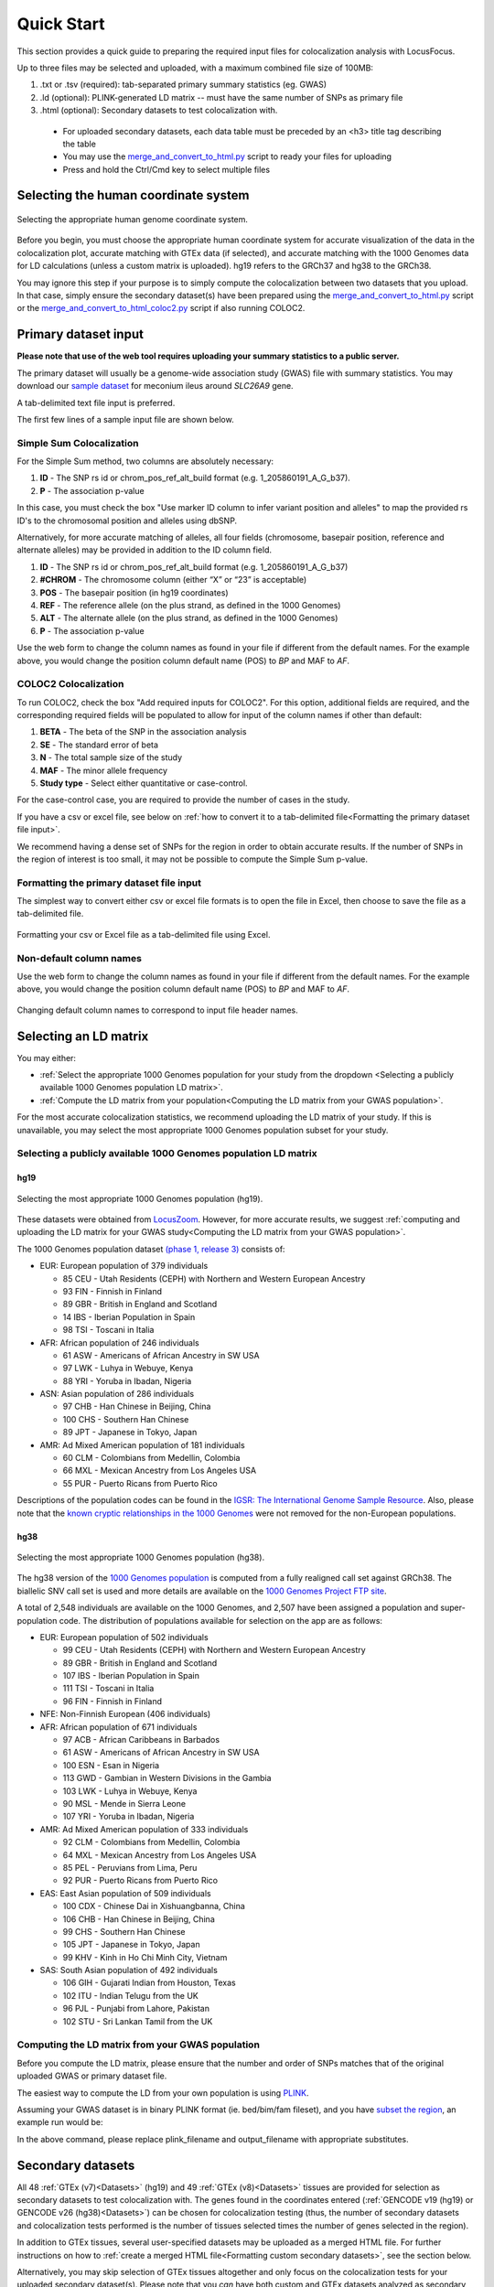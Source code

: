 .. _quick_start:

##################
Quick Start
##################

This section provides a quick guide to preparing the required input files for colocalization analysis with LocusFocus.

Up to three files may be selected and uploaded, with a maximum combined file size of 100MB:

#. .txt or .tsv (required): tab-separated primary summary statistics (eg. GWAS)
#. .ld (optional): PLINK-generated LD matrix -- must have the same number of SNPs as primary file
#. .html (optional): Secondary datasets to test colocalization with.

  * For uploaded secondary datasets, each data table must be preceded by an <h3> title tag describing the table 
  * You may use the `merge_and_convert_to_html.py <https://github.com/naim-panjwani/LocusFocus/blob/master/merge_and_convert_to_html.py>`_ script to ready your files for uploading  
  * Press and hold the Ctrl/Cmd key to select multiple files  


***************************************
Selecting the human coordinate system
***************************************

.. figure:: _static/hg_selection.png
   :align: center
   :target: _static/hg_selection.png
   :alt: human genome coordinate system selection
   :figclass: borderit

   Selecting the appropriate human genome coordinate system.

Before you begin, you must choose the appropriate human coordinate system for accurate visualization of the data 
in the colocalization plot, accurate matching with GTEx data (if selected), and accurate matching with the
1000 Genomes data for LD calculations (unless a custom matrix is uploaded). hg19 refers to the GRCh37 and 
hg38 to the GRCh38. 

You may ignore this step if your purpose is to simply compute the colocalization between two datasets that you 
upload. In that case, simply ensure the secondary dataset(s) have been prepared using the 
`merge_and_convert_to_html.py <https://github.com/naim-panjwani/LocusFocus/blob/master/merge_and_convert_to_html.py>`_ script or
the `merge_and_convert_to_html_coloc2.py <https://github.com/naim-panjwani/LocusFocus/blob/master/merge_and_convert_to_html.py>`_ script
if also running COLOC2.


***************************
Primary dataset input
***************************

**Please note that use of the web tool requires uploading your summary statistics to a public server.**

The primary dataset will usually be a genome-wide association study (GWAS) file with summary statistics. 
You may download our `sample dataset <https://github.com/naim-panjwani/LocusFocus/blob/master/data/sample_datasets/MI_GWAS_2019_1_205500-206000kbp.tsv>`_  
for meconium ileus around *SLC26A9* gene.

A tab-delimited text file input is preferred. 

The first few lines of a sample input file are shown below.

.. code-block:: console
   :caption: *Example of a few lines of a tab-delimited input file*

   > head MI_GWAS_2019_1_205500-206000kbp.tsv

   #CHROM	BP	SNP	REF	ALT	BETA	SE	P	AF	N
   1	205500022	rs114114637	C	A	-0.0739321001603956	0.152350860711495	0.627481118153097	0.0260753323485968	6770
   1	205500203	rs11240506	A	T	-0.028580509980184	0.0720691836942088	0.691684232909143	0.123175036927622	6770
   1	205500342	rs76069011	C	T	0.269353170260049	0.246838504548712	0.275179551742949	0.0104350073855244	6770
   1	205500450	rs45495498	C	G	-0.253245978881793	0.252113050092583	0.31514069034813	0.0127828655834564	6770
   1	205500543	rs11240507	T	C	0.0546597433178092	0.0555106475800506	0.324785538604616	0.256992614475628	6770
   1	205500586	rs146709978	C	G	0.184819472593451	0.219156490990298	0.399048427185569	0.0155140324963072	6770
   1	205500719	rs74142375	T	A	0.312872957911176	0.227488579712488	0.169027675607645	0.013301329394387	6770
   1	205500767	rs3838999	G	GA	-0.0717111663499279	0.152168074740335	0.637453014437489	0.0259283604135894	6770
   1	205500829	rs3795547	C	T	-0.00434473636812393	0.12753158044846	0.972822985458176	0.0379985228951256	6770


Simple Sum Colocalization
===========================

For the Simple Sum method, two columns are absolutely necessary: 

1. **ID** - The SNP rs id or chrom_pos_ref_alt_build format (e.g. 1_205860191_A_G_b37).
2. **P** - The association p-value 

In this case, you must check the box "Use marker ID column to infer variant position and alleles" 
to map the provided rs ID's to the chromosomal position and alleles using dbSNP.  

Alternatively, for more accurate matching of alleles, 
all four fields (chromosome, basepair position, reference and alternate alleles)
may be provided in addition to the ID column field.

1. **ID** - The SNP rs id or chrom_pos_ref_alt_build format (e.g. 1_205860191_A_G_b37)  
2. **#CHROM** - The chromosome column (either “X” or “23” is acceptable)  
3. **POS** - The basepair position (in hg19 coordinates)  
4. **REF** - The reference allele (on the plus strand, as defined in the 1000 Genomes)  
5. **ALT** - The alternate allele (on the plus strand, as defined in the 1000 Genomes)  
6. **P** - The association p-value  

Use the web form to change the column names as found in your file if different from the default names.
For the example above, you would change the position column default name (POS) to *BP* and MAF to *AF*.  


COLOC2 Colocalization
========================

To run COLOC2, check the box "Add required inputs for COLOC2".
For this option, additional fields are required, and the corresponding required fields 
will be populated to allow for input of the column names if other than default:

1. **BETA** - The beta of the SNP in the association analysis  
2. **SE** - The standard error of beta  
3. **N** - The total sample size of the study  
4. **MAF** - The minor allele frequency  
5. **Study type** - Select either quantitative or case-control.  

For the case-control case, you are required to provide the number of cases in the study.  

If you have a csv or excel file, see below on :ref:`how to convert it to a
tab-delimited file<Formatting the primary dataset file input>`.

We recommend having a dense set of SNPs for the region in order to obtain accurate results.
If the number of SNPs in the region of interest is too small, it may not be possible to compute
the Simple Sum p-value.  


Formatting the primary dataset file input
=============================================

The simplest way to convert either csv or excel file formats is to open the file
in Excel, then choose to save the file as a tab-delimited file.

.. figure:: _static/save_tsv.png
   :width: 400px
   :align: center
   :target: _static/save_tsv.png
   :alt: Excel example for converting a dataset to tab-delimited format
   :figclass: borderit

   Formatting your csv or Excel file as a tab-delimited file using Excel.



Non-default column names
===========================

Use the web form to change the column names as found in your file if different from the default names.
For the example above, you would change the position column default name (POS) to *BP* and MAF to *AF*.  

.. figure:: _static/column_names.png
   :align: center
   :target: _static/column_names.png
   :alt: Input fields to change default column names in primary dataset file input
   :figclass: borderit

   Changing default column names to correspond to input file header names.



***************************
Selecting an LD matrix
***************************

You may either: 

* :ref:`Select the appropriate 1000 Genomes population for your study from the dropdown <Selecting a publicly available 1000 Genomes population LD matrix>`.
* :ref:`Compute the LD matrix from your population<Computing the LD matrix from your GWAS population>`.

For the most accurate colocalization statistics, we recommend uploading the LD matrix of your study. 
If this is unavailable, you may select the most appropriate 1000 Genomes population subset for your study.


Selecting a publicly available 1000 Genomes population LD matrix
===================================================================

hg19
--------

.. figure:: _static/LD_1kg.png
   :align: center
   :target: _static/LD_1kg.png
   :alt: Dropdown of available 1000 Genomes (phase 1, release 3) populations for LD computation
   :figclass: borderit

   Selecting the most appropriate 1000 Genomes population (hg19).


These datasets were obtained from `LocusZoom <http://locuszoom.org/>`_.
However, for more accurate results, we suggest :ref:`computing and uploading the LD matrix
for your GWAS study<Computing the LD matrix from your GWAS population>`. 

The 1000 Genomes population dataset `(phase 1, release 3) <ftp://ftp.1000genomes.ebi.ac.uk/vol1/ftp/release/20110521/>`_ consists of:

- EUR: European population of 379 individuals  

  * 85 CEU - Utah Residents (CEPH) with Northern and Western European Ancestry  
  * 93 FIN - Finnish in Finland  
  * 89 GBR - British in England and Scotland  
  * 14 IBS - Iberian Population in Spain  
  * 98 TSI - Toscani in Italia  


- AFR: African population of 246 individuals  

  * 61 ASW - Americans of African Ancestry in SW USA  
  * 97 LWK - Luhya in Webuye, Kenya  
  * 88 YRI - Yoruba in Ibadan, Nigeria  


- ASN: Asian population of 286 individuals  

  * 97 CHB - Han Chinese in Beijing, China  
  * 100 CHS - Southern Han Chinese  
  * 89 JPT - Japanese in Tokyo, Japan  


- AMR: Ad Mixed American population of 181 individuals  

  * 60 CLM - Colombians from Medellin, Colombia  
  * 66 MXL - Mexican Ancestry from Los Angeles USA  
  * 55 PUR - Puerto Ricans from Puerto Rico  


Descriptions of the population codes can be found in the `IGSR: The International Genome Sample Resource <https://www.internationalgenome.org/category/population/>`_.
Also, please note that the `known cryptic relationships in the 1000 Genomes <ftp://ftp.1000genomes.ebi.ac.uk/vol1/ftp/release/20110521/README.sample_cryptic_relations>`_ were not removed for the non-European populations.


hg38
------

.. figure:: _static/LD_1kg_hg38.png
   :align: center
   :target: _static/LD_1kg_hg38.png
   :alt: Dropdown of available 1000 Genomes (phase 1, release 3) populations for LD computation
   :figclass: borderit

   Selecting the most appropriate 1000 Genomes population (hg38).

The hg38 version of the `1000 Genomes population <https://www.internationalgenome.org/announcements/Variant-calls-from-1000-Genomes-Project-data-calling-against-GRCh38/>`_
is computed from a fully realigned call set against GRCh38. The biallelic SNV call set is used and more details are available on the 
`1000 Genomes Project FTP site <http://ftp.1000genomes.ebi.ac.uk/vol1/ftp/data_collections/1000_genomes_project/release/20181203_biallelic_SNV/>`_.  

A total of 2,548 individuals are available on the 1000 Genomes, and 2,507 have been assigned a population and super-population code.
The distribution of populations available for selection on the app are as follows:  

- EUR: European population of 502 individuals  

  * 99 CEU - Utah Residents (CEPH) with Northern and Western European Ancestry
  * 89 GBR - British in England and Scotland
  * 107 IBS - Iberian Population in Spain
  * 111 TSI - Toscani in Italia
  * 96 FIN - Finnish in Finland


- NFE: Non-Finnish European (406 individuals)


- AFR: African population of 671 individuals

  * 97 ACB - African Caribbeans in Barbados
  * 61 ASW - Americans of African Ancestry in SW USA
  * 100 ESN - Esan in Nigeria
  * 113 GWD - Gambian in Western Divisions in the Gambia
  * 103 LWK - Luhya in Webuye, Kenya
  * 90 MSL - Mende in Sierra Leone
  * 107 YRI - Yoruba in Ibadan, Nigeria


- AMR: Ad Mixed American population of 333 individuals  

  * 92 CLM - Colombians from Medellin, Colombia
  * 64 MXL - Mexican Ancestry from Los Angeles USA
  * 85 PEL - Peruvians from Lima, Peru
  * 92 PUR - Puerto Ricans from Puerto Rico


- EAS: East Asian population of 509 individuals  

  * 100 CDX - Chinese Dai in Xishuangbanna, China	
  * 106 CHB - Han Chinese in Beijing, China
  * 99 CHS - Southern Han Chinese
  * 105 JPT - Japanese in Tokyo, Japan
  * 99 KHV - Kinh in Ho Chi Minh City, Vietnam


- SAS: South Asian population of 492 individuals  

  * 106 GIH - Gujarati Indian from Houston, Texas
  * 102 ITU - Indian Telugu from the UK
  * 96 PJL - Punjabi from Lahore, Pakistan
  * 102 STU - Sri Lankan Tamil from the UK



Computing the LD matrix from your GWAS population
======================================================

Before you compute the LD matrix, please ensure that the number and order of SNPs matches that of the 
original uploaded GWAS or primary dataset file. 

The easiest way to compute the LD from your own population is using `PLINK <https://www.cog-genomics.org/plink/1.9/ld>`_. 

Assuming your GWAS dataset is in binary PLINK format (ie. bed/bim/fam fileset), 
and you have `subset the region <http://zzz.bwh.harvard.edu/plink/dataman.shtml#extract>`_,
an example run would be:

.. code-block:: console 
   :caption: *Example PLINK command for calculating the LD matrix*

   plink --bfile <plink_filename> --r2 square --make-bed --out <output_filename>

In the above command, please replace plink_filename and output_filename with appropriate substitutes.


******************************************************
Secondary datasets
******************************************************

All 48 :ref:`GTEx (v7)<Datasets>` (hg19) and 49 :ref:`GTEx (v8)<Datasets>` tissues are provided for selection as secondary datasets 
to test colocalization with. The genes found in the coordinates 
entered (:ref:`GENCODE v19 (hg19) or GENCODE v26 (hg38)<Datasets>`) can be chosen for colocalization testing 
(thus, the number of secondary datasets and 
colocalization tests performed is the number of tissues selected times the number of genes selected in the region).

In addition to GTEx tissues, several user-specified datasets may be uploaded as a merged HTML file.
For further instructions on how to :ref:`create a merged HTML file<Formatting custom secondary datasets>`, see the section below.

Alternatively, you may skip selection of GTEx tissues altogether and only focus on 
the colocalization tests for your uploaded secondary dataset(s). Please note that you *can* have both custom and
GTEx datasets analyzed as secondary datasets.


Selecting GTEx tissues as secondary datasets
======================================================

You may select all the necessary tissues to test colocalization with your primary dataset. 
Computation times, however, increase the more tissues and genes you select, so please be selective here if possible.
Most colocalization analyses will finish within 10-15 minutes, but a gene-rich region may take 30 minutes or longer to compute.

Also note that computing a large number of Simple Sum p-values is computationally demanding for a web server, 
and doing so may delay or prevent others from accessing the website. In a later release, we plan to add a queue system for a better experience.



Formatting custom secondary datasets
======================================================

In order for LocusFocus to recognize a dataset as secondary and perform colocalization testing, 
you must format your dataset in HTML format.
The HTML format allows several datasets to be merged in a single HTML file. We suggest each dataset 
be preceded by an <h3> tag with the description title of the dataset.

We provide a `python script <https://github.com/naim-panjwani/LocusFocus/blob/master/merge_and_convert_to_html.py>`_ 
to simplify the generation of the merged HTML dataset. To run both Simple Sum and COLOC2, please use the
`merge_and_convert_to_html_coloc2.py <https://github.com/naim-panjwani/LocusFocus/blob/master/merge_and_convert_to_html.py>`_ script.


The first step in creating the HTML file is to create a tab-separated `descriptor file <https://locusfocus.research.sickkids.ca/static/archive/slc26a9_uk_biobank_spirometry_files_to_merge.txt>`_
containing the list of files to be merged together (first column). The second column (tab-delimited) 
may contain descriptions of the datasets. 
The remaining columns specify the column names for chromosome, basepair position, SNP name, P-value (in that order).

For example, suppose we had three `genomewide association analyses (from Ben Neale) from the UK Biobank <https://docs.google.com/spreadsheets/d/1kvPoupSzsSFBNSztMzl04xMoSC3Kcx3CrjVf4yBmESU/edit?ts=5b5f17db#gid=227859291>`_:

#. `Forced vital capacity (FVC) - 3062 <https://github.com/naim-panjwani/LocusFocus/blob/master/data/sample_datasets/3062.assoc.mod.ROI.slc26a9.tsv>`_
#. `Forced expiratory volume in 1-second (FEV1) - 3063 <https://github.com/naim-panjwani/LocusFocus/blob/master/data/sample_datasets/3063.assoc.mod.ROI.slc26a9.tsv>`_
#. `Peak expiratory flow (PEF) - 3064 <https://github.com/naim-panjwani/LocusFocus/blob/master/data/sample_datasets/3064.assoc.mod.ROI3.slc26a9.tsv>`_

The first few lines for FVC look as follows:

.. code-block:: console
   :caption: *Few lines of a tab-delimited FVC association analysis file from Ben Neale's analysis of the UK Biobank*

   > head 3062.assoc.mod.ROI.slc26a9.tsv

   variant rsid    nCompleteSamples        AC      ytx     beta    se      tstat   pval    chr     pos     variant ref     alt
   1:205860191:A:G rs149104610     307638  7.58684e+03     2.89852e+02     -1.06502e-02    9.01042e-03     -1.18199e+00    2.37211e-01     1       205860191       A       G
   1:205860462:G:A rs183927606     307638  7.58336e+03     2.94623e+02     -1.03192e-02    9.01499e-03     -1.14467e+00    2.52347e-01     1       205860462       G       A
   1:205860763:T:C rs182878528     307638  7.57953e+03     2.92349e+02     -1.04035e-02    9.01627e-03     -1.15386e+00    2.48558e-01     1       205860763       T       C
   1:205860874:A:G rs573870089     307638  1.06676e+03     6.36134e+01     2.08202e-02     2.49968e-02     8.32914e-01     4.04894e-01     1       205860874       A       G
   1:205861028:G:A rs36039729      307638  4.44225e+04     2.35233e+03     9.40215e-04     3.81097e-03     2.46713e-01     8.05131e-01     1       205861028       G       A
   1:205861107:C:T rs9438396       307638  2.85296e+04     1.97301e+03     9.23118e-03     4.68786e-03     1.96917e+00     4.89347e-02     1       205861107       C       T
   1:205861225:G:A rs115170053     307638  5.08637e+03     3.62211e+02     6.28049e-03     1.11434e-02     5.63607e-01     5.73022e-01     1       205861225       G       A
   1:205861433:G:C rs6670490       307638  2.88292e+04     1.99373e+03     8.56608e-03     4.66254e-03     1.83721e+00     6.61794e-02     1       205861433       G       C
   1:205862075:T:C rs6665183       307638  2.18993e+04     1.26147e+03     1.50666e-04     5.70059e-03     2.64299e-02     9.78914e-01     1       205862075       T       C


*Note that we modified the original file by adding the chromosome and position columns*

The FEV1 and PEF phenotype association files look similar.

To merge the summary statistics from these three files into a merged HTML file, we would first create a 
`descriptor file <https://github.com/naim-panjwani/LocusFocus/blob/master/data/sample_datasets/slc26a9_uk_biobank_spirometry_files_to_merge.txt>`_ 
of all the files we would like to merge. See below for the case of combining these three files:

.. code-block:: console
   :caption: *Description file of all the secondary dataset files we would like to merge into an HTML file*

   > cat slc26a9_uk_biobank_spirometry_files_to_merge.txt

   3062.assoc.mod.ROI.slc26a9.tsv	Forced vital capacity (FVC) - 3062	chr	pos	rsid pval
   3063.assoc.mod.ROI.slc26a9.tsv	Forced expiratory volume in 1-second (FEV1) - 3063	chr	pos	rsid	pval
   3064.assoc.mod.ROI3.slc26a9.tsv	Peak expiratory flow (PEF) - 3064	chr	pos	rsid	pval

Each column (tab-separated) defines:

1. Filename
2. Description title
3. Chromosome column name
4. Basepair coordinate position column name
5. rs ID column name (alternatively, you may specify a column with variant ID formatted as chrom_pos_ref_alt_b37; e.g. 1_205860191_A_G_b37)
6. P-value


Note that COLOC2 assumes an eQTL dataset as secondary input, and the 
`merge_and_convert_to_html_coloc2.py script <https://github.com/naim-panjwani/LocusFocus/blob/master/merge_and_convert_to_html_coloc2.py>`_ 
must be used, which requires the same inputs as above, plus the following:

7. Beta  
8. Standard error  
9. Number of samples  
10. A1 (minor) or alternate allele  
11. A2 (major) or reference allele  
12. Minor allele frequency (MAF)  
13. Probe ID  

While running COLOC2 is possible, we proceed below with the simpler example without COLOC2. 
The steps to also include COLOC2, however, are similar.

Then, to generate the merged html file while subsetting the region we may issue the command as follows:

.. code-block:: console
   :caption: *Example command to merge three summary statistic datasets into an HTML file using merge_and_convert_to_html.py*

   > python3 merge_and_convert_to_html.py slc26a9_uk_biobank_spirometry_files_to_merge.txt 1:205860000-205923000 slc26a9_uk_biobank_spirometry_merged.html

A description of the positional arguments may be issued with the -h or --help arguments:

.. code-block:: console
   :caption: *Description of positional arguments for merge_and_convert_to_html.py script*

   > python3 merge_and_convert_to_html.py -h

   usage: merge_and_convert_to_html.py [-h]
      filelist_filename coordinates outfilename

   Merge several datasets together into HTML tables separated by <h3> title tags

   positional arguments:
      filelist_filename  Filename containing the list of files to be merged
                     together. The second column (tab-delimited) may contain
                     descriptions of the datasets. The remaining columns
                     specify the column names for chromosome, basepair
                     position, SNP name, P-value (in that order).
      coordinates        The region coordinates to subset from each file (e.g.
                     1:500,000-600,000
      outfilename        Desired output filename for the merged file

   optional arguments:
      -h, --help         show this help message and exit


The above command will generate the merged 
`slc26a9_uk_biobank_spirometry_merged.html <https://github.com/naim-panjwani/LocusFocus/blob/master/data/sample_datasets/slc26a9_uk_biobank_spirometry_merged.html>`_, 
file which can be used with LocusFocus.


******************************************************
Some important points to consider
******************************************************

- Please note that your GWAS and secondary datasets must be subset in order to reduce the file size for uploading purposes (current combined limit is 100 MB). 
- You must also enter the genomic location you are interested in the *HG19 Coordinates* field. The format must be *chromosome:start-end*, where *start* is the starting basepair position and *end* is the ending basepair position. 
- The region size entered in *Coordinates* field cannot be larger than 2 MBbp. 
- If the SNP column has multiple rsid's separated by semicolon, the first rsid will be used. 
- The SNP rs id is not used for determining the presence of the SNP in the 1000 Genomes population for the LD calculation; the chromosome and position columns determine this. If the chromosome:position combination is found in the 1000 Genomes, then the pairwise LD will be calculated for that particular SNP. 
- The LD matrix is calculated for chromosome:position SNPs available in both GWAS input and the selected 1000 Genomes population datasets. 
- Only overlapping SNPs are used for the Simple Sum calculations, and only overlapping SNPs with the primary dataset are plotted. 
- A region within +/- 0.1 Mbp is selected around the top SNP to compute the Simple Sum p-value. This area is shaded gray in the first plot. This is done for each gene found within +/- 1 Mbp of the top SNP for all the tissues selected. 
- It is important to have a dense set of genotyped SNPs to get an accurate assessment of the Simple Sum p-value calculation. 

